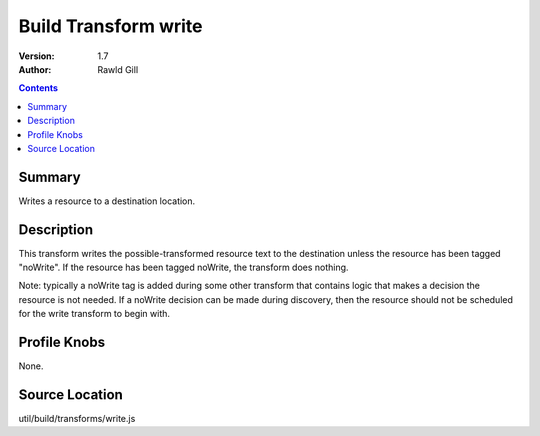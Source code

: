 .. _build/transforms/write:

=====================
Build Transform write
=====================

:Version: 1.7
:Author: Rawld Gill

.. contents::
   :depth: 2

Summary
=======

Writes a resource to a destination location.

Description
===========

This transform writes the possible-transformed resource text to the destination unless the resource has been tagged
"noWrite". If the resource has been tagged noWrite, the transform does nothing.

Note: typically a noWrite tag is added during some other transform that contains logic that makes a decision the
resource is not needed. If a noWrite decision can be made during discovery, then the resource should not be scheduled
for the write transform to begin with.

Profile Knobs
=============

None.

Source Location
===============

util/build/transforms/write.js
